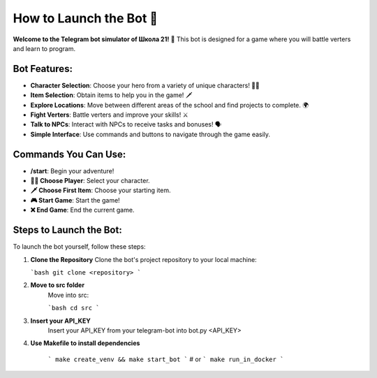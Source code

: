==========================
How to Launch the Bot 🤖
==========================

**Welcome to the Telegram bot simulator of Школа 21!** 🤖  
This bot is designed for a game where you will battle verters and learn to program.

Bot Features:
=============
- **Character Selection**: Choose your hero from a variety of unique characters! 🧑‍🎤
- **Item Selection**: Obtain items to help you in the game! 🗡️
- **Explore Locations**: Move between different areas of the school and find projects to complete. 🌍
- **Fight Verters**: Battle verters and improve your skills! ⚔️
- **Talk to NPCs**: Interact with NPCs to receive tasks and bonuses! 🗣️
- **Simple Interface**: Use commands and buttons to navigate through the game easily.

Commands You Can Use:
=====================
- **/start**: Begin your adventure!
- **🧑‍🎤 Choose Player**: Select your character.
- **🗡️ Choose First Item**: Choose your starting item.
- **🎮 Start Game**: Start the game!
- **❌ End Game**: End the current game.

Steps to Launch the Bot:
========================
To launch the bot yourself, follow these steps:

1. **Clone the Repository**  
   Clone the bot's project repository to your local machine:

   ```bash
   git clone <repository>
   ```
2. **Move to src folder**
    Move into src:

    ```bash
    cd src
    ```

3. **Insert your API_KEY**
    Insert your API_KEY from your telegram-bot into bot.py <API_KEY>


4. **Use Makefile to install dependencies**

    ```
    make create_venv && make start_bot
    ```
    # or 
    ```
    make run_in_docker
    ```

